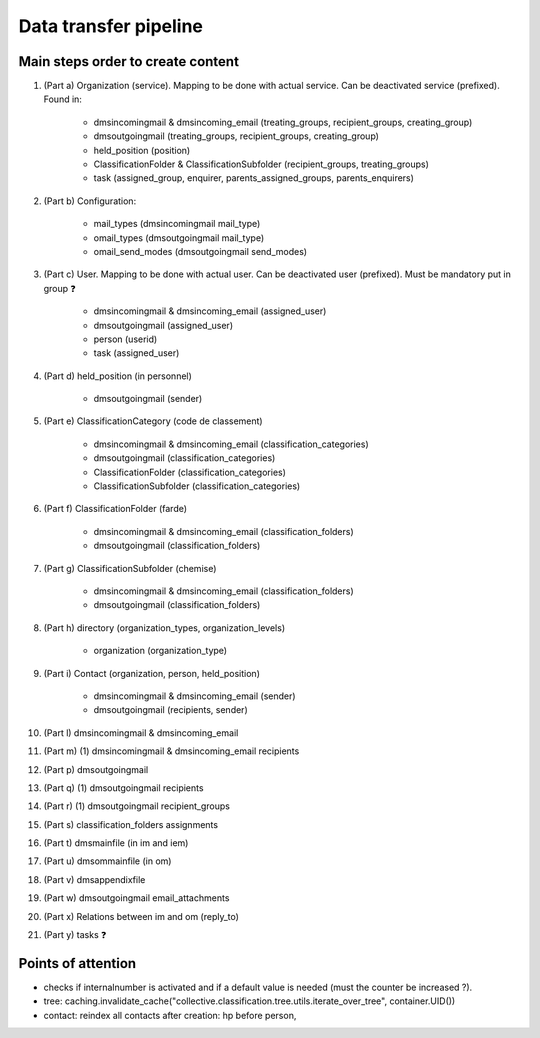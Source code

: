 ######################
Data transfer pipeline
######################


**********************************
Main steps order to create content
**********************************

#. (Part a) Organization (service). Mapping to be done with actual service. Can be deactivated service (prefixed).
   Found in:

    * dmsincomingmail & dmsincoming_email (treating_groups, recipient_groups, creating_group)
    * dmsoutgoingmail (treating_groups, recipient_groups, creating_group)
    * held_position (position)
    * ClassificationFolder & ClassificationSubfolder (recipient_groups, treating_groups)
    * task (assigned_group, enquirer, parents_assigned_groups, parents_enquirers)

#. (Part b) Configuration:

    * mail_types (dmsincomingmail mail_type)
    * omail_types (dmsoutgoingmail mail_type)
    * omail_send_modes (dmsoutgoingmail send_modes)

#. (Part c) User. Mapping to be done with actual user. Can be deactivated user (prefixed). Must be mandatory put in group ❓

    * dmsincomingmail & dmsincoming_email (assigned_user)
    * dmsoutgoingmail (assigned_user)
    * person (userid)
    * task (assigned_user)

#. (Part d) held_position (in personnel)

    * dmsoutgoingmail (sender)

#. (Part e) ClassificationCategory (code de classement)

    * dmsincomingmail & dmsincoming_email (classification_categories)
    * dmsoutgoingmail (classification_categories)
    * ClassificationFolder (classification_categories)
    * ClassificationSubfolder (classification_categories)

#. (Part f) ClassificationFolder (farde)

    * dmsincomingmail & dmsincoming_email (classification_folders)
    * dmsoutgoingmail (classification_folders)

#. (Part g) ClassificationSubfolder (chemise)

    * dmsincomingmail & dmsincoming_email (classification_folders)
    * dmsoutgoingmail (classification_folders)

#. (Part h) directory (organization_types, organization_levels)

    * organization (organization_type)

#. (Part i) Contact (organization, person, held_position)

    * dmsincomingmail & dmsincoming_email (sender)
    * dmsoutgoingmail (recipients, sender)

#. (Part l) dmsincomingmail & dmsincoming_email
#. (Part m) (1) dmsincomingmail & dmsincoming_email recipients
#. (Part p) dmsoutgoingmail
#. (Part q) (1) dmsoutgoingmail recipients
#. (Part r) (1) dmsoutgoingmail recipient_groups
#. (Part s) classification_folders assignments
#. (Part t) dmsmainfile (in im and iem)
#. (Part u) dmsommainfile (in om)
#. (Part v) dmsappendixfile
#. (Part w) dmsoutgoingmail email_attachments
#. (Part x) Relations between im and om (reply_to)
#. (Part y) tasks ❓

*******************
Points of attention
*******************

* checks if internalnumber is activated and if a default value is needed (must the counter be increased ?).
* tree: caching.invalidate_cache("collective.classification.tree.utils.iterate_over_tree", container.UID())
* contact: reindex all contacts after creation: hp before person,